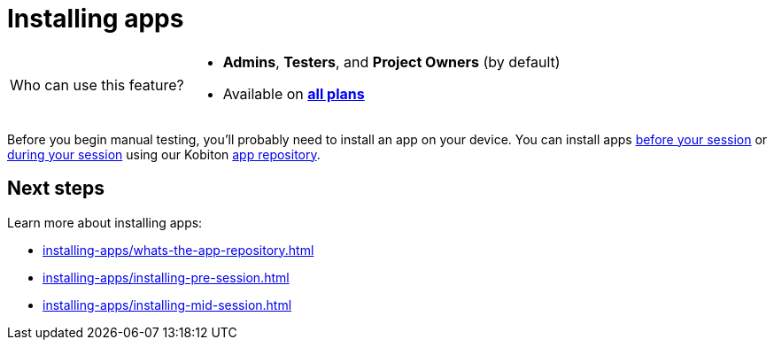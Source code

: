 = Installing apps
:navtitle: Installing apps (optional)

[NOTE,caption=Who can use this feature?]
====
* *Admins*, *Testers*, and *Project Owners* (by default)
* Available on https://www.kobiton.com/pricing[*all plans*]
====

Before you begin manual testing, you'll probably need to install an app on your device. You can install apps xref:installing-apps/installing-pre-session.adoc[before your session] or xref:installing-apps/installing-mid-session.adoc[during your session] using our Kobiton xref:installing-apps/whats-the-app-repository.adoc[app repository].

[#_next_steps]
== Next steps

Learn more about installing apps:

* xref:installing-apps/whats-the-app-repository.adoc[]
* xref:installing-apps/installing-pre-session.adoc[]
* xref:installing-apps/installing-mid-session.adoc[]
